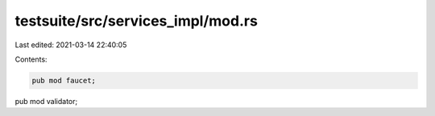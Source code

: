 testsuite/src/services_impl/mod.rs
==================================

Last edited: 2021-03-14 22:40:05

Contents:

.. code-block:: rs

    pub mod faucet;
pub mod validator;

